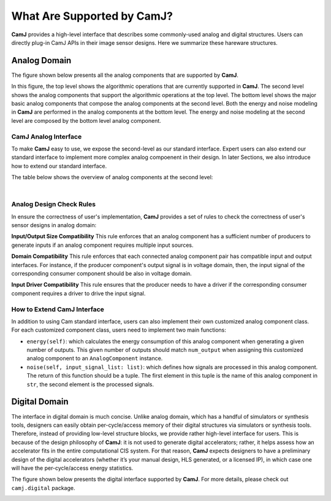 What Are Supported by CamJ?
==============================

**CamJ** provides a high-level interface that describes some commonly-used analog and digital
structures. Users can directly plug-in CamJ APIs in their image sensor designs. Here we summarize
these hareware structures.

Analog Domain
----------------------

The figure shown below presents all the analog components that are supported by **CamJ**.

.. image:: imgs/supported_ops.png
    :width: 2000

In this figure, the top level shows the algorithmic operations that are currently supported in
**CamJ**. The second level shows the analog components that support the algorithmic operations 
at the top level. The bottom level shows the major basic analog components that compose the analog
components at the second level. Both the energy and noise modeling in **CamJ** are performed in
the analog components at the bottom level. The energy and noise modeling at the second level are
composed by the bottom level analog component.

CamJ Analog Interface
^^^^^^^^^^^^^^^^^^^^^^^^^^
To make **CamJ** easy to use, we expose the second-level as our standard interface. Expert users can
also extend our standard interface to implement more complex analog compoenent in their design. In
later Sections, we also introduce how to extend our standard interface.

The table below shows the overview of analog components at the second level:

.. raw:: html
    :file: analog_table.html

|

Analog Design Check Rules
^^^^^^^^^^^^^^^^^^^^^^^^^^
In ensure the correctness of user's implementation, **CamJ** provides a set of rules to check
the correctness of user's sensor designs in analog domain:

**Input/Output Size Compatibility** This rule enforces that an analog component has a 
sufficient number of producers to generate inputs if an analog component requires multiple input sources.

**Domain Compatibility** This rule enforces that each connected analog component pair has compatible
input and output interfaces. For instance, if the producer component's output signal is in voltage
domain, then, the input signal of the corresponding consumer component should be also in voltage
domain.

**Input Driver Compatibility** This rule ensures that the producer needs to have a driver if the 
corresponding consumer component requires a driver to drive the input signal.

How to Extend CamJ Interface
^^^^^^^^^^^^^^^^^^^^^^^^^^^^^

In addition to using Cam standard interface, users can also implement their own customized analog
component class. For each customized component class, users need to implement two main functions:

* ``energy(self)``: which calculates the energy consumption of this analog component when generating a given number of outputs. This given number of outputs should match ``num_output`` when assigning this customized analog component to an ``AnalogComponent`` instance.

* ``noise(self, input_signal_list: list)``: which defines how signals are processed in this analog component. The return of this function should be a tuple. The first element in this tuple is the name of this analog component in ``str``, the second element is the processed signals.


Digital Domain
----------------------

The interface in digital domain is much concise. Unlike analog domain, which has a handful of 
simulators or synthesis tools, designers can easily obtain per-cycle/access memory of their digital
structures via simulators or synthesis tools. Therefore, instead of providing low-level structure 
blocks, we provide rather high-level interface for users.  This is because of the design philosophy
of **CamJ**: it is not used to generate digital accelerators; rather, it helps assess how an
accelerator fits in the entire computational CIS system. For that reason, **CamJ** expects designers
to have a preliminary design of the digital accelerators (whether it’s your manual design, HLS 
generated, or a licensed IP), in which case one will have the per-cycle/access energy statistics.

The figure shown below presents the digital interface supported by **CamJ**. For more details, please
check out ``camj.digital`` package.

.. image:: imgs/supported_digital_structures.png
    :width: 1000


